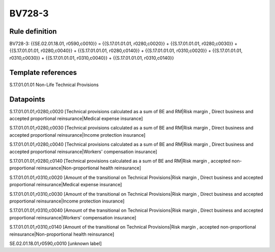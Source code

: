 =======
BV728-3
=======

Rule definition
---------------

BV728-3: {{SE.02.01.18.01, r0590,c0010}} = {{S.17.01.01.01, r0280,c0020}} + {{S.17.01.01.01, r0280,c0030}} + {{S.17.01.01.01, r0280,c0040}} + {{S.17.01.01.01, r0280,c0140}} + {{S.17.01.01.01, r0310,c0020}} + {{S.17.01.01.01, r0310,c0030}} + {{S.17.01.01.01, r0310,c0040}} + {{S.17.01.01.01, r0310,c0140}}


Template references
-------------------

S.17.01.01.01 Non-Life Technical Provisions


Datapoints
----------

S.17.01.01.01,r0280,c0020 [Technical provisions calculated as a sum of BE and RM|Risk margin , Direct business and accepted proportional reinsurance|Medical expense insurance]

S.17.01.01.01,r0280,c0030 [Technical provisions calculated as a sum of BE and RM|Risk margin , Direct business and accepted proportional reinsurance|Income protection insurance]

S.17.01.01.01,r0280,c0040 [Technical provisions calculated as a sum of BE and RM|Risk margin , Direct business and accepted proportional reinsurance|Workers' compensation insurance]

S.17.01.01.01,r0280,c0140 [Technical provisions calculated as a sum of BE and RM|Risk margin , accepted non-proportional reinsurance|Non-proportional health reinsurance]

S.17.01.01.01,r0310,c0020 [Amount of the transitional on Technical Provisions|Risk margin , Direct business and accepted proportional reinsurance|Medical expense insurance]

S.17.01.01.01,r0310,c0030 [Amount of the transitional on Technical Provisions|Risk margin , Direct business and accepted proportional reinsurance|Income protection insurance]

S.17.01.01.01,r0310,c0040 [Amount of the transitional on Technical Provisions|Risk margin , Direct business and accepted proportional reinsurance|Workers' compensation insurance]

S.17.01.01.01,r0310,c0140 [Amount of the transitional on Technical Provisions|Risk margin , accepted non-proportional reinsurance|Non-proportional health reinsurance]

SE.02.01.18.01,r0590,c0010 [unknown label]


